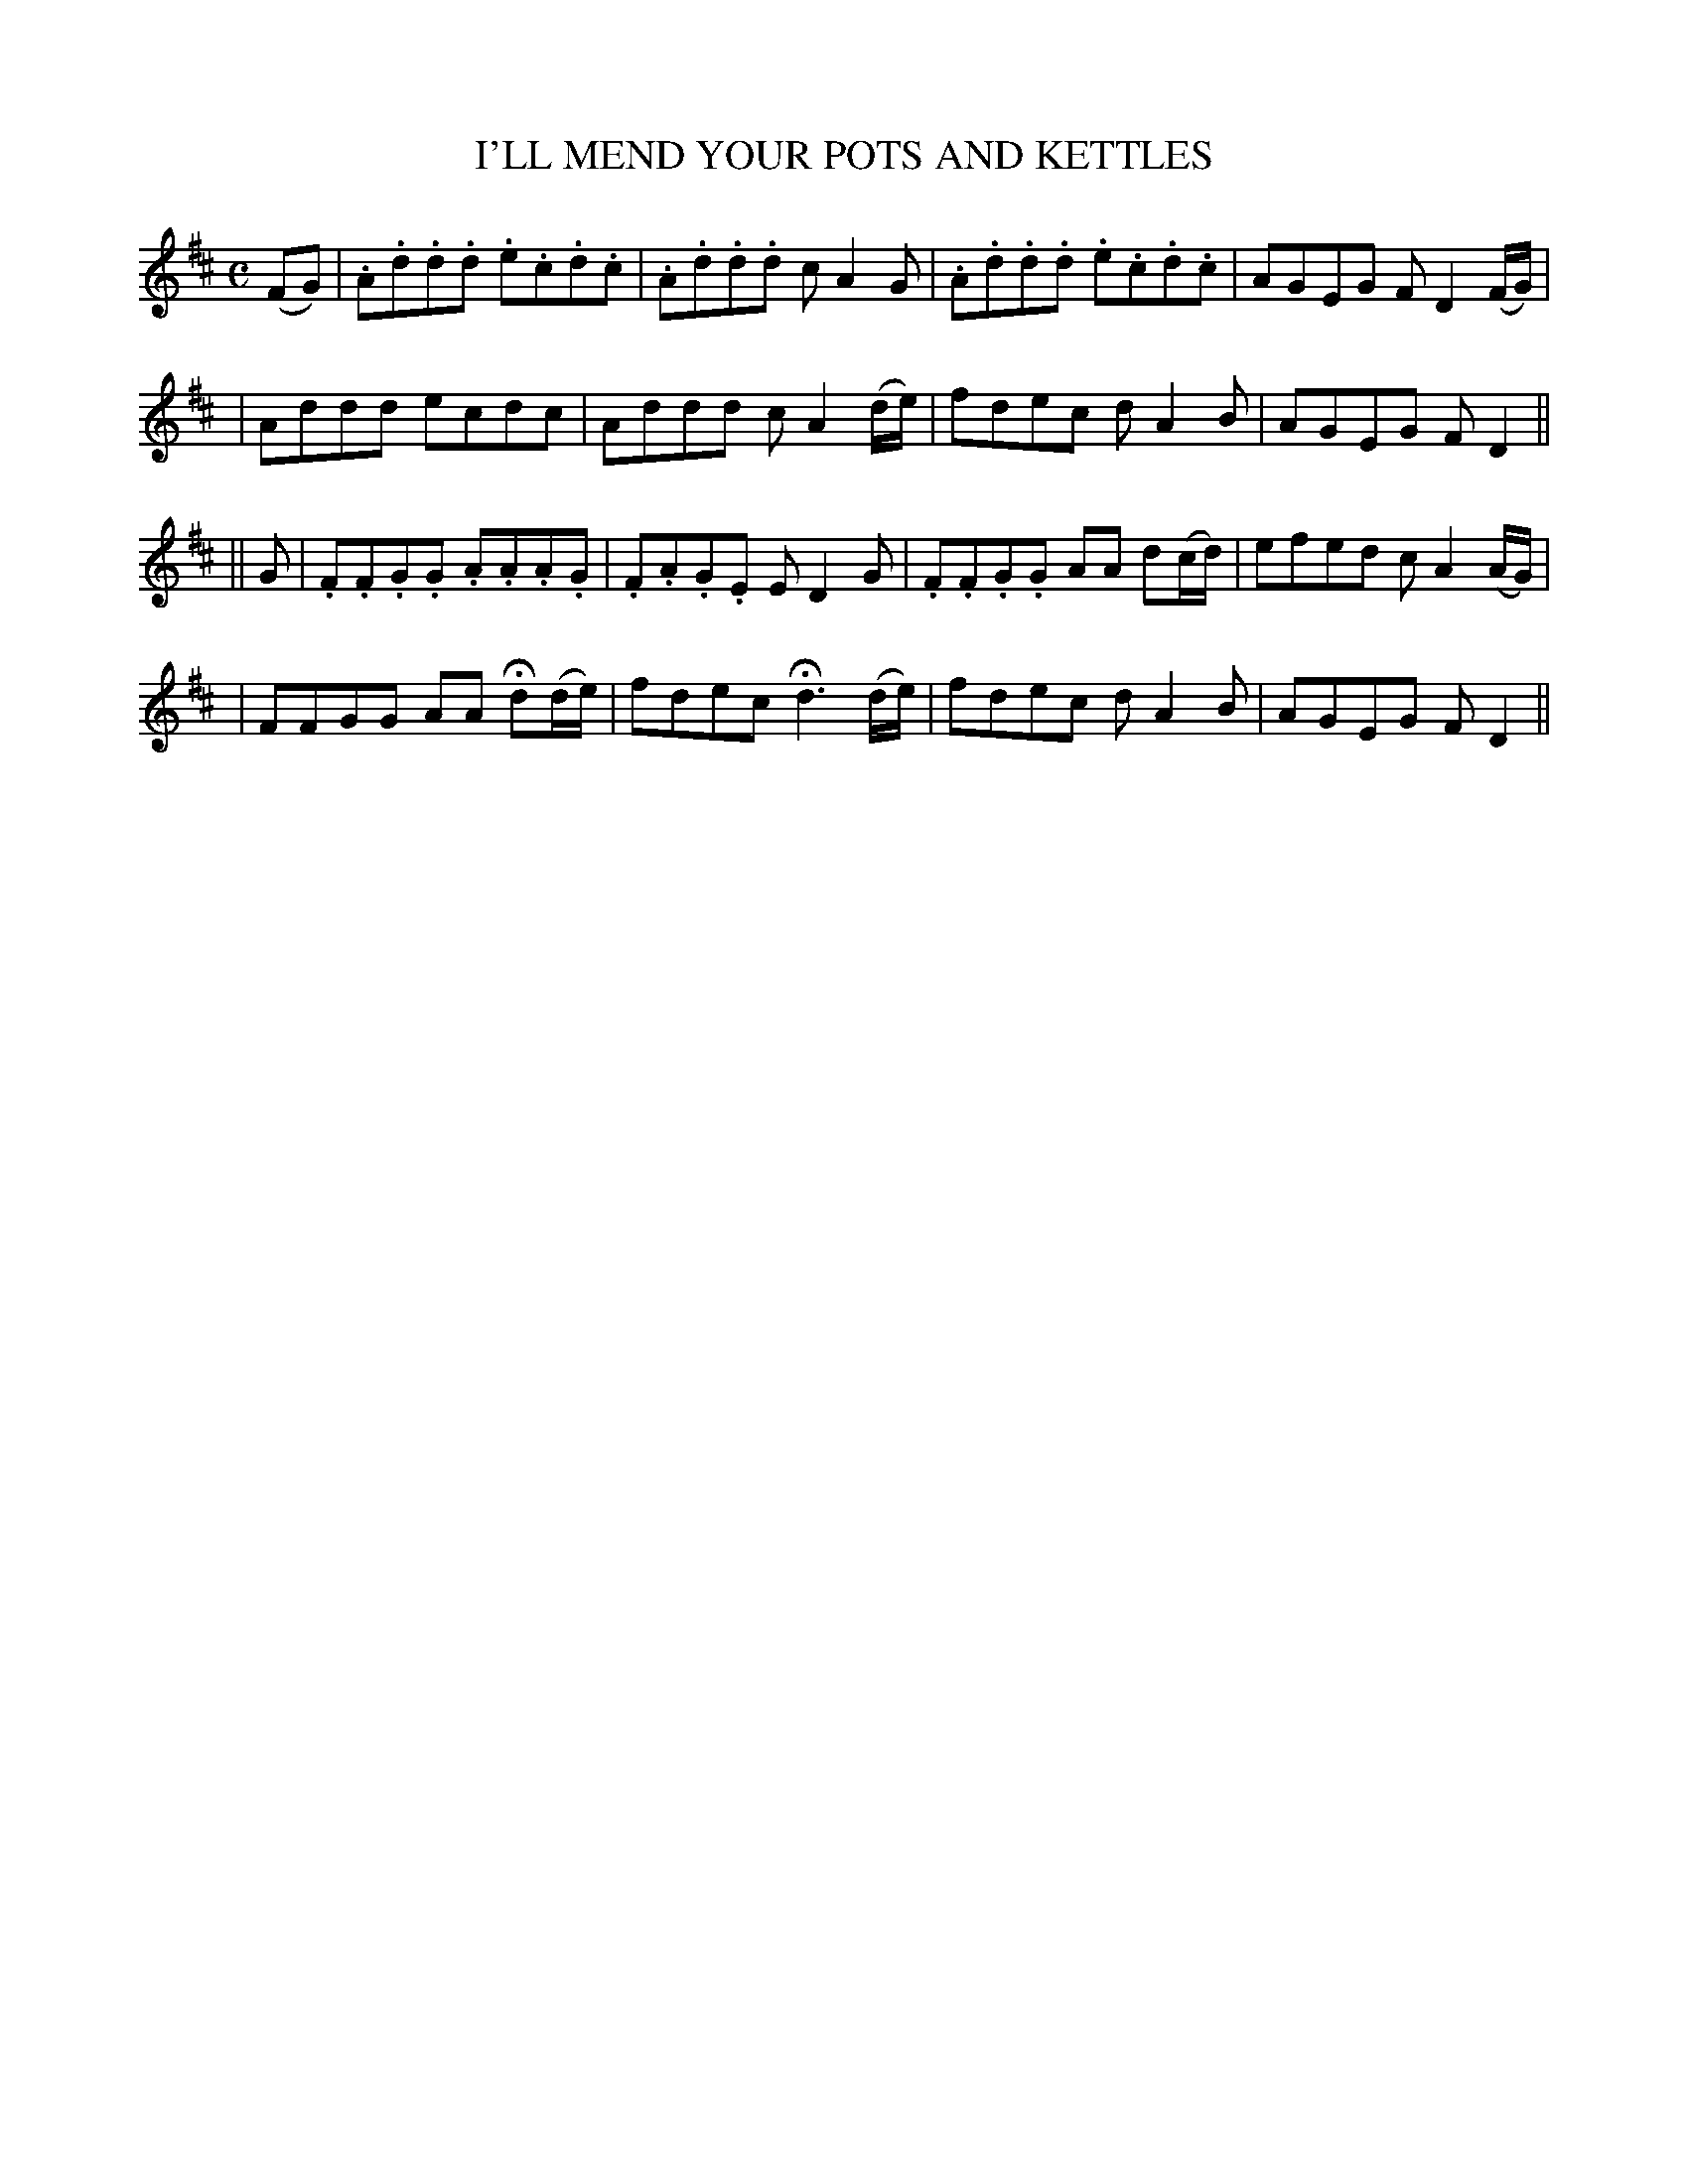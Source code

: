 X: 57
T: I'LL MEND YOUR POTS AND KETTLES
B: O'Neill's 57
M: C
L: 1/8
N: "Playfully"
N: "Collected by J.O'Neill"
K:D
(FG) \
| .A.d.d.d .e.c.d.c | .A.d.d.d cA2G | .A.d.d.d .e.c.d.c | AGEG FD2(F/G/) |
| Addd ecdc | Addd cA2(d/e/) | fdec dA2B | AGEG FD2 ||
|| G \
| .F.F.G.G .A.A.A.G | .F.A.G.E ED2G | .F.F.G.G AA d(c/d/) | efed cA2(A/G/) |
| FFGG AA Hd(d/e/) | fdec Hd3 (d/e/) | fdec dA2B | AGEG FD2 ||
